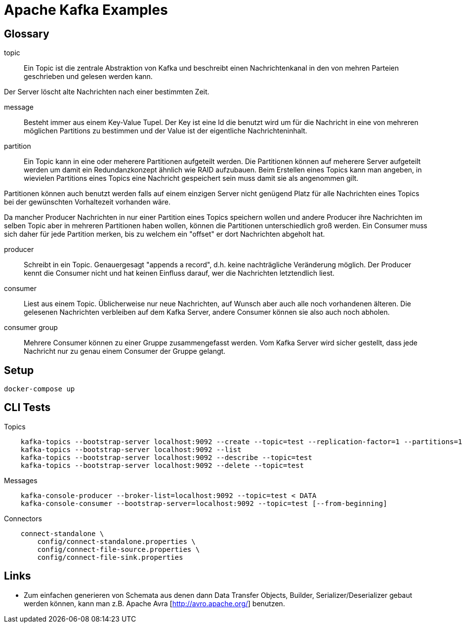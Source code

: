 Apache Kafka Examples
=====================

Glossary
--------

topic::
Ein Topic ist die zentrale Abstraktion von Kafka und beschreibt einen
Nachrichtenkanal in den von mehren Parteien geschrieben und gelesen werden
kann.

Der Server löscht alte Nachrichten nach einer bestimmten Zeit.

message::
Besteht immer aus einem Key-Value Tupel. Der Key ist eine Id die benutzt wird
um für die Nachricht in eine von mehreren möglichen Partitions zu bestimmen und
der Value ist der eigentliche Nachrichteninhalt.

partition::
Ein Topic kann in eine oder meherere Partitionen aufgeteilt werden. Die
Partitionen können auf meherere Server aufgeteilt werden um damit ein
Redundanzkonzept ähnlich wie RAID aufzubauen. Beim Erstellen eines Topics kann
man angeben, in wievielen Partitions eines Topics eine Nachricht gespeichert
sein muss damit sie als angenommen gilt.

Partitionen können auch benutzt werden falls auf einem einzigen Server nicht
genügend Platz für alle Nachrichten eines Topics bei der gewünschten
Vorhaltezeit vorhanden wäre.

Da mancher Producer Nachrichten in nur einer Partition eines Topics speichern
wollen und andere Producer ihre Nachrichten im selben Topic aber in mehreren
Partitionen haben wollen, können die Partitionen unterschiedlich groß werden.
Ein Consumer muss sich daher für jede Partition merken, bis zu welchem ein
"offset" er dort Nachrichten abgeholt hat.

producer::
Schreibt in ein Topic. Genauergesagt "appends a record", d.h. keine
nachträgliche Veränderung möglich.  Der Producer kennt die Consumer nicht und
hat keinen Einfluss darauf, wer die Nachrichten letztendlich liest.

consumer::
Liest aus einem Topic. Üblicherweise nur neue Nachrichten, auf Wunsch aber auch
alle noch vorhandenen älteren.  Die gelesenen Nachrichten verbleiben auf dem
Kafka Server, andere Consumer können sie also auch noch abholen.

consumer group::
Mehrere Consumer können zu einer Gruppe zusammengefasst werden. Vom Kafka
Server wird sicher gestellt, dass jede Nachricht nur zu genau einem Consumer
der Gruppe gelangt.

Setup
-----

    docker-compose up

CLI Tests
---------

Topics::
```
    kafka-topics --bootstrap-server localhost:9092 --create --topic=test --replication-factor=1 --partitions=1
    kafka-topics --bootstrap-server localhost:9092 --list
    kafka-topics --bootstrap-server localhost:9092 --describe --topic=test
    kafka-topics --bootstrap-server localhost:9092 --delete --topic=test
```

Messages::
```
    kafka-console-producer --broker-list=localhost:9092 --topic=test < DATA
    kafka-console-consumer --bootstrap-server=localhost:9092 --topic=test [--from-beginning]
```

Connectors::
```
    connect-standalone \
        config/connect-standalone.properties \
        config/connect-file-source.properties \
        config/connect-file-sink.properties
```

Links
-----

* Zum einfachen generieren von Schemata aus denen dann Data Transfer Objects,
  Builder, Serializer/Deserializer gebaut werden können, kann man z.B. Apache
  Avra [http://avro.apache.org/] benutzen.

